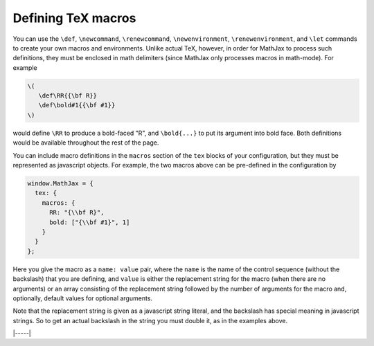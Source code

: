 .. _tex-macros:

###################
Defining TeX macros
###################

You can use the ``\def``, ``\newcommand``, ``\renewcommand``,
``\newenvironment``, ``\renewenvironment``, and ``\let`` commands to
create your own macros and environments.  Unlike actual TeX, however,
in order for MathJax to process such definitions, they must be 
enclosed in math delimiters (since MathJax only processes macros in 
math-mode).  For example

.. code-block:: latex

    \(
       \def\RR{{\bf R}}
       \def\bold#1{{\bf #1}}
    \)

would define ``\RR`` to produce a bold-faced "R", and ``\bold{...}``
to put its argument into bold face.  Both definitions would be
available throughout the rest of the page.

You can include macro definitions in the ``macros`` section of the
``tex`` blocks of your configuration, but they must be represented as
javascript objects.  For example, the two macros above can be
pre-defined in the configuration by

.. code-block:: javascript

    window.MathJax = {
      tex: {
        macros: {
	  RR: "{\\bf R}",
	  bold: ["{\\bf #1}", 1]
	}
      }
    };

Here you give the macro as a ``name: value`` pair, where the ``name``
is the name of the control sequence (without the backslash) that you
are defining, and ``value`` is either the replacement string for the
macro (when there are no arguments) or an array consisting of the
replacement string followed by the number of arguments for the macro
and, optionally, default values for optional arguments.

Note that the replacement string is given as a javascript string
literal, and the backslash has special meaning in javascript strings.
So to get an actual backslash in the string you must double it, as in
the examples above.

|-----|
